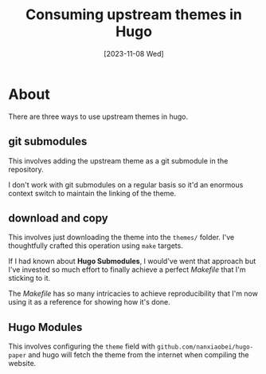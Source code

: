 #+title: Consuming upstream themes in Hugo
#+categories: project
#+tags: hugo
#+date: [2023-11-08 Wed]

* About

There are three ways to use upstream themes in hugo.

** git submodules

This involves adding the upstream theme as a git submodule in the repository.

I don't work with git submodules on a regular basis so it'd an enormous context
switch to maintain the linking of the theme.

** download and copy

This involves just downloading the theme into the ~themes/~ folder. I've
thoughtfully crafted this operation using ~make~ targets.

If I had known about *Hugo Submodules*, I would've went that approach but I've
invested so much effort to finally achieve a perfect /Makefile/ that I'm
sticking to it.

The /Makefile/ has so many intricacies to achieve reproducibility that I'm now
using it as a reference for showing how it's done.

** Hugo Modules

This involves configuring the ~theme~ field with
~github.com/nanxiaobei/hugo-paper~ and hugo will fetch the theme from the
internet when compiling the website.
